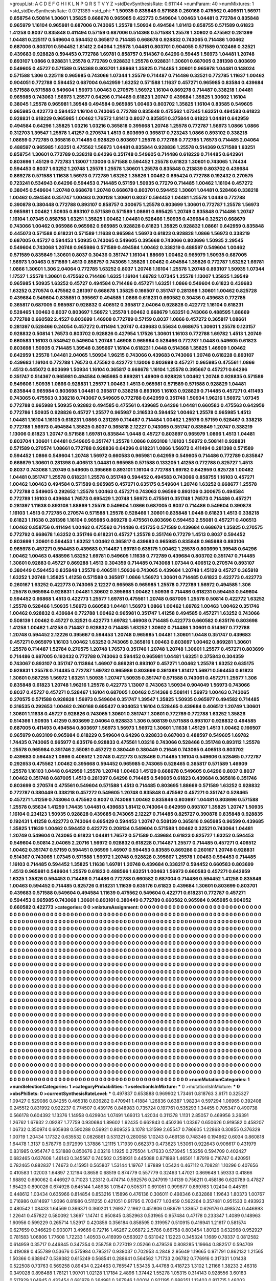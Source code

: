 >groupList:
A C D E F G H I K L
N P Q R S T V Y Z 
>stdDevSynthesisRate:
0.611144 
>numParam:
40
>numMixtures:
1
>std_stdDevSynthesisRate:
0.0721389
>std_phi:
***
1.50935 0.835848 0.571588 0.260168 0.475562 0.406511 1.56971 0.858754 0.50814 1.30601
1.35825 0.668678 0.965985 0.422773 0.549604 1.00463 1.04481 0.772784 0.835848 0.965979
1.16104 0.965981 0.687006 0.743065 1.25578 1.50934 0.494584 1.81413 0.858755 0.571589
0.61823 1.41258 0.8037 0.835848 0.411494 0.57159 0.687006 0.514368 0.571588 1.25578
1.30602 0.475562 0.281399 1.04481 0.225117 0.549604 0.594452 0.365817 0.714485 0.668678
0.928832 0.743065 0.714486 1.00462 0.687006 0.803701 0.594452 1.81412 2.04064 1.25578
1.04481 0.803701 0.904055 0.571589 0.102466 0.32521 0.439683 0.928828 0.594453 0.772788
1.69781 0.858757 0.514367 0.64296 0.59445 1.56973 1.04481 1.20748 0.893107 1.0866
0.928831 1.25578 0.772789 0.928832 1.25578 0.928831 1.30601 0.687005 0.281398 0.803699
0.549605 0.45727 0.571589 0.514368 0.803701 1.88668 1.35825 0.714485 1.30601 0.965978
1.04481 0.148024 0.571588 1.306 0.225118 0.965985 0.743066 1.07344 1.25579 0.714487
0.714486 0.32521 0.772785 1.11637 1.00462 0.904051 0.772788 0.594452 0.687004 0.642959
1.63252 0.571588 1.11637 0.457271 0.965985 0.83584 0.439684 0.571588 0.571588 0.549604
1.56973 1.00463 0.270575 1.56972 1.16104 0.869278 0.714487 0.338218 1.04481 0.965985
0.743063 1.56973 1.25577 0.64296 0.714485 0.61823 1.20747 0.439684 1.35825 1.30602
1.16104 0.38045 1.25578 0.965981 1.39548 0.494584 0.965985 1.00463 0.803702 1.35825
1.16104 0.83585 0.549605 0.965985 0.422773 0.594452 1.16104 0.743065 0.772788 0.835848
0.475562 1.07345 1.63251 0.494583 0.61823 0.928831 0.618229 0.965985 1.00462 1.76572
1.81413 0.8037 0.835851 0.375844 0.61823 1.04481 0.642959 0.494584 0.64296 1.35825
1.03216 1.03216 0.365818 0.395668 1.20748 1.25578 0.772787 1.56973 1.0866 1.0866
0.312703 1.39547 1.25578 1.41257 0.270574 1.4513 0.803699 0.365817 0.723243 1.0866
0.893102 0.338218 1.08659 0.772785 0.365816 0.714485 0.928829 0.803697 1.25578 0.772788
0.772785 1.76573 0.714485 2.04064 0.488597 0.965985 1.63251 0.475562 1.56973 1.04481
0.835844 0.928836 1.25578 0.514369 0.571588 1.63251 0.858754 1.30601 0.772789 0.338218
0.64296 0.351748 0.549605 0.714486 0.618229 0.714485 0.642961 0.803696 1.45129 0.772783
1.13007 1.13006 0.571588 0.594452 1.25578 0.61823 1.30601 0.743065 1.74434 0.594453
0.8037 1.63252 1.20748 1.25578 1.25578 1.30601 1.25578 0.835848 0.213839 0.803702
0.439684 0.869278 0.571588 1.11638 1.56973 0.772789 1.63252 1.35826 1.00462 0.695424
0.772788 0.192432 0.270575 0.723241 0.534943 0.64296 0.594453 0.714485 0.57159 1.50935
0.77279 0.714485 1.00462 1.16104 0.457272 0.38045 0.549604 1.20748 0.668678 1.20748
0.668678 0.803701 0.594452 1.30601 1.04481 0.528466 0.338218 1.00462 0.494584 0.351747
1.00463 0.200128 1.30601 0.8037 0.594452 1.04481 1.25578 1.0448 0.772788 0.390878
0.380448 0.772788 0.893107 0.858757 0.300675 1.25578 0.803699 1.30601 0.772787 1.25578
1.56973 0.965981 1.00462 1.50935 0.893107 0.571589 0.571589 1.08661 0.695425 1.20749
0.835848 0.714486 1.20747 1.16104 1.07345 0.858758 1.63251 1.35825 1.00462 1.04481
0.528466 1.50935 0.439684 0.32521 0.668679 0.743066 1.00462 0.965986 0.965982 0.965985
0.928828 0.61823 1.35825 0.928832 1.08661 0.642959 0.835848 0.445073 0.571588 0.618231
0.571589 1.11638 0.965984 1.56973 0.61823 0.928828 1.0866 1.56973 0.338219 0.687005
0.45727 0.594453 1.50935 0.743065 0.549605 0.395668 0.743066 0.803696 1.50935 2.29545
0.549604 0.743068 1.20748 0.965986 0.571589 0.494584 1.00462 0.338219 0.488597 0.549604
1.00462 0.571589 0.835849 1.30601 0.8037 0.30436 0.351747 1.16104 1.88669 1.00462
0.965979 1.50935 0.687005 1.56973 1.00463 0.571589 1.4513 0.858757 0.743065 1.35826
1.00462 0.494584 1.35826 0.772787 1.63252 1.69781 1.0866 1.30601 1.306 2.04064
0.772785 1.63252 0.8037 1.20748 1.16104 1.25578 1.20748 0.893107 1.50935 1.07344
1.17527 1.25578 1.30601 0.475562 0.714486 1.6325 1.16104 1.69782 1.07345 1.25578
1.13007 1.35825 1.39549 0.965985 1.50935 1.63252 0.45727 0.494584 0.714486 0.457271
1.63251 1.0866 0.549604 0.61823 0.439683 1.63252 0.270574 0.475562 0.281397 0.668678
1.35825 0.166507 0.351747 0.281398 1.30601 1.00462 0.825728 0.439684 0.549604 0.835851
0.395667 0.494585 1.0866 0.618231 0.660582 0.30436 0.439683 0.772785 0.365817 0.687005
0.965987 0.928832 0.406512 0.365817 2.04064 0.928828 0.422772 1.16104 0.618231 0.528465
1.00463 0.8037 0.803697 1.56972 1.25578 1.00462 0.668679 1.63251 0.743066 0.488595
1.88669 0.772788 0.660582 2.4527 0.803699 1.46908 0.772789 0.57159 0.8037 1.0866
0.457272 0.365817 1.08661 0.281397 0.528466 0.24054 0.457272 0.411494 1.20747 0.439683
0.55634 0.668675 1.30601 1.25578 0.123157 0.928832 0.50814 1.76573 0.803702 0.928826
0.427954 1.17526 1.30601 1.16103 0.772788 1.69782 1.4513 1.20749 0.660583 1.16103
0.534942 0.549604 1.20748 1.46908 0.965984 0.528466 0.772787 1.0448 0.549605 0.61823
0.803698 1.50935 0.714485 1.39548 0.395667 1.16104 0.618231 1.0448 0.514368 1.35825
1.46909 1.00462 0.642959 1.25578 1.04481 2.04065 1.50934 1.96215 0.743066 0.439683
0.743066 1.20748 0.618228 0.893107 0.439683 1.16104 0.772788 1.76573 0.475562 0.422772
1.13006 0.803698 0.457271 0.965985 0.475561 1.0866 1.4513 0.445072 0.803699 1.50934
1.16104 0.365817 0.668678 1.16104 1.25578 0.395667 0.457271 0.64296 0.351747 0.514367
0.965981 0.494584 0.965985 0.869281 1.46909 0.928828 1.00462 1.20748 0.928835 0.571589
0.549606 1.50935 1.0866 0.928831 1.25577 1.00463 1.4513 0.965981 0.571589 0.571588
0.928829 1.04481 0.835844 0.965984 0.803698 1.04481 0.365817 0.338218 0.893105 1.16103
0.928829 0.714485 0.457271 0.411493 0.743065 0.475563 0.338218 0.743067 0.549605 0.772788
0.642959 0.351748 1.50934 1.96216 1.56972 1.07345 0.772788 0.965988 1.50935 0.92882
0.494585 0.475561 0.439685 0.64296 1.04481 0.660583 0.475563 0.642959 0.772786 1.50935
0.928826 0.45727 1.25577 0.965987 0.316533 0.594452 1.00462 1.25578 0.965985 1.4513
1.04481 1.16104 1.16105 0.618231 1.0866 0.231289 0.714487 0.714484 1.00462 1.25578
0.57159 0.528467 0.338218 0.772788 1.56973 0.494584 1.35825 0.8037 0.365818 2.12227
0.743065 0.351747 0.835849 1.20747 0.338219 1.13006 0.61823 1.20747 0.571588 1.69781
0.835844 1.0448 0.45727 0.803697 0.965979 1.0866 1.4513 1.04481 0.803704 1.30601
1.04481 0.549605 0.351747 1.25578 1.0866 0.893108 1.16103 1.56972 0.508141 0.928831
0.571589 0.270574 1.08661 0.772788 0.928836 0.64296 0.618231 1.0866 1.56972 0.411494
0.281398 0.571589 0.594452 1.0866 0.549604 1.20748 1.56972 0.660583 0.965981 0.642959
0.549605 0.714486 0.772789 0.835847 0.668679 1.30601 0.281398 0.406513 1.04481 0.965985
0.571588 0.133205 1.41258 0.772788 0.825727 1.4513 0.8037 0.743068 1.20749 0.549605
0.395666 0.893101 1.16104 0.772788 1.69782 0.642959 0.825728 1.00462 1.04481 0.351747
1.25578 0.618231 1.25578 0.351748 0.594452 0.494583 0.743066 0.858755 1.16103 0.457271
1.00462 1.00463 0.494584 0.571589 0.965985 0.457271 0.635175 0.549604 1.20748 1.63252
0.668677 1.25578 0.772788 0.549605 0.292652 1.25578 1.00463 0.457271 0.743063 0.96599
0.893106 0.300675 0.494584 0.772789 1.16103 0.439684 1.76573 0.695429 1.20748 1.56973
0.475561 0.351748 1.76573 0.714486 0.457271 0.281397 1.11638 0.893108 1.88669 1.25578
0.549604 1.0866 0.687005 0.8037 0.714486 0.549604 0.390878 1.16103 1.4513 0.772785
0.270574 0.571588 1.25578 0.528466 1.30601 0.835848 1.0448 0.61823 1.4513 0.338218
0.61823 1.11638 0.281398 1.16104 0.965985 0.869278 0.475561 0.803696 0.594453 2.55081
0.457271 0.406513 1.00462 0.858756 0.411494 1.00462 0.475562 0.714486 0.451735 0.571589
0.439684 0.668678 1.35825 0.270575 0.772792 0.668678 1.63252 0.351746 0.618231 0.45727
1.25578 0.351746 0.77279 1.4513 0.8037 0.594452 0.803699 1.30601 0.594453 1.63252
1.00462 0.365817 0.439683 0.965985 0.835848 0.965988 0.893106 0.965978 0.457271 0.594453
0.439683 0.714487 1.69781 0.635175 1.00462 1.25578 0.803699 1.39548 0.64296 1.00462
1.00463 0.488596 1.63252 1.69781 0.549605 1.11638 0.772789 0.439684 0.803702 0.351747
0.714485 1.30601 0.92883 0.45727 0.869288 1.4513 0.304359 0.714485 0.743068 1.07344
0.406512 0.270574 0.893107 0.380449 0.594453 0.835848 1.25578 0.406511 1.50936 0.743065
0.439684 1.20748 1.45129 0.45727 0.365818 1.63252 1.20748 1.35825 1.41258 0.571588
0.365817 1.0866 1.56973 1.30601 0.714485 0.61823 0.422773 0.422773 0.260167 1.63252
0.422773 0.743065 2.12227 0.965985 0.965985 1.25578 0.772789 1.56972 0.494585 1.306
1.25578 0.965984 0.928831 1.04481 1.30602 0.395668 1.00462 1.50936 0.714486 0.618231
0.594453 0.549604 0.594452 0.66868 1.4513 0.422773 1.25577 1.69781 0.475561 1.20748
0.687005 1.25578 0.50814 0.422772 1.63252 1.25578 0.528466 1.50935 1.56973 0.660583
1.04481 1.56973 1.0866 1.00462 1.69782 1.00463 1.00462 0.351746 1.00462 0.928832
0.439684 0.772788 1.00462 0.965981 0.351747 1.41258 0.494585 0.457271 1.63252 0.743066
0.508139 1.00462 0.45727 0.32521 0.422773 1.69782 1.46908 0.714485 0.422773 0.660582
0.635176 0.803698 1.41258 1.00462 1.41258 0.714487 0.928832 0.714485 1.63252 1.30602
0.714486 1.30601 0.514367 0.772788 1.20748 0.594452 2.12226 0.395667 0.594453 1.20748
0.965985 1.04481 1.30601 1.0448 0.351747 0.439683 0.457271 0.965979 1.16103 1.00462
1.63252 0.743065 0.365816 1.00463 0.803697 1.00462 0.869281 1.30601 1.25578 0.714487
1.52784 0.270575 1.20748 1.76573 0.351746 1.20748 1.20748 1.30601 1.25577 0.457271
0.803699 0.714486 0.687005 0.192432 0.772788 0.743063 0.594452 0.965981 1.04481 1.63251
0.375843 0.304359 0.743067 0.893107 0.351747 0.113864 1.46907 0.869281 0.893107 0.457271
1.00462 1.25578 1.63252 0.635175 0.928831 1.25578 0.714485 0.772787 1.69782 0.965986
0.803699 0.361389 1.81412 1.56971 0.594453 0.61823 1.30601 0.587255 1.56972 1.63251
1.50935 1.20747 1.50935 0.351747 0.571588 0.743061 0.457271 1.25577 1.306 0.835848
0.61823 1.20748 1.96216 1.25578 0.422773 1.13007 0.743063 1.50934 0.904049 1.56973
0.743066 0.8037 0.45727 0.457271 0.528467 1.16104 0.687005 1.00462 0.514368 0.508141
1.56973 1.00463 0.743065 0.270575 0.571588 0.928828 1.56973 0.549604 0.351747 1.39547
1.35825 1.50935 0.965977 0.494582 0.714485 0.316535 0.292653 1.00462 0.260168 0.695427
0.904053 1.16104 0.528465 0.439684 0.406512 1.20749 1.30601 1.30601 1.11638 0.45727
0.928826 0.743065 1.30601 0.351747 1.30601 0.772789 0.772788 1.63252 1.35826 0.514366
1.50935 1.41259 0.803699 2.04064 0.928833 1.306 0.508139 0.571588 0.893107 0.928832
0.494585 0.687005 0.411493 0.494584 0.803697 1.56973 1.56973 1.56972 1.30601 1.11638
1.45129 1.4513 1.00462 0.166507 0.965979 0.893109 0.965984 0.618229 0.549604 0.64296
0.928833 0.687003 0.488597 0.549605 1.69782 1.74435 0.743065 0.965977 0.635176 0.928833
0.475561 1.03216 0.743066 0.528466 0.351748 0.893112 1.25578 1.25578 0.965984 0.351746
2.55081 0.457272 0.380449 0.380449 0.21646 0.743065 0.406513 0.803702 0.439683 0.594452
1.0866 0.406512 1.20748 0.422773 0.528466 0.714485 1.16104 0.549606 0.528465 0.772787
0.292653 0.475562 1.00462 0.395668 0.594452 0.965985 0.743065 0.528465 0.365817 0.571589
1.46909 1.25578 1.16103 1.0448 0.642959 1.25578 1.20748 1.00463 1.45129 0.668678
0.549605 0.64296 0.8037 0.8037 1.00462 0.351748 0.687005 1.4513 0.281397 0.64296
0.714485 0.549605 0.61823 0.439684 0.365816 0.351746 0.803699 0.270574 0.475561 0.549604
0.571588 1.4513 0.714485 0.803695 1.88669 0.571589 1.63252 0.928832 0.772787 0.380449
0.338218 0.457272 0.549605 1.20748 0.835848 0.475562 0.457271 0.351747 0.528465 0.457271
1.41259 0.743064 0.475562 0.8037 0.743068 1.00462 0.835846 0.803697 1.04481 0.803696
0.571588 1.25578 0.55634 1.41259 1.74435 1.04481 0.439683 1.81412 0.743064 0.642959
0.893107 1.35825 1.20747 1.50935 1.16104 0.234123 1.50935 0.928828 0.439685 0.743065
2.12227 0.714485 0.825727 0.390878 0.835848 0.928835 0.192431 1.41258 0.422773 0.743064
0.695429 0.594453 1.20747 0.508139 0.365816 0.965985 0.96599 0.439685 1.35825 1.11639
1.00462 0.594452 0.422772 0.208134 0.549604 0.571588 1.00462 0.32521 0.743064 1.04481
1.20749 0.549604 0.743065 0.61823 1.04481 1.76572 0.571589 0.439684 0.61823 0.825727
1.63252 0.594453 0.549604 0.50814 2.04065 2.20716 1.56972 0.928832 0.618228 0.714487
1.25577 0.714485 0.457271 0.406512 1.00462 0.351747 0.57159 0.594451 0.96599 1.46907
0.594453 0.83585 0.869286 0.260167 1.20748 0.928831 0.514367 0.743065 1.07345 0.571588
1.56972 1.20748 0.928828 0.395667 1.25578 1.00463 0.594453 0.714485 1.16103 0.714485
0.594452 1.35825 1.11638 1.69781 1.20748 0.439684 0.338217 0.594452 0.660583 0.803699
1.4513 0.965981 0.549604 1.25579 0.61823 0.488596 1.63251 1.00463 1.56973 0.660583
0.457271 0.642959 1.6325 1.35826 0.594453 0.714486 0.714486 0.772788 0.660582 0.687004
0.714486 0.594452 1.41258 0.835846 1.00463 0.594452 0.714485 0.825726 0.618231 1.11639
0.635176 0.61823 0.439684 1.30601 0.803699 0.803701 0.439683 0.571588 0.549604 0.494584
1.11639 0.475562 0.549604 0.422771 0.618231 0.772787 0.457271 0.594453 0.965985 0.743068
1.30601 0.893101 0.380449 0.772789 0.660582 0.965984 0.965985 0.904052 0.660582 0.422773
>categories:
0 0
>mixtureAssignment:
0 0 0 0 0 0 0 0 0 0 0 0 0 0 0 0 0 0 0 0 0 0 0 0 0 0 0 0 0 0 0 0 0 0 0 0 0 0 0 0 0 0 0 0 0 0 0 0 0 0
0 0 0 0 0 0 0 0 0 0 0 0 0 0 0 0 0 0 0 0 0 0 0 0 0 0 0 0 0 0 0 0 0 0 0 0 0 0 0 0 0 0 0 0 0 0 0 0 0 0
0 0 0 0 0 0 0 0 0 0 0 0 0 0 0 0 0 0 0 0 0 0 0 0 0 0 0 0 0 0 0 0 0 0 0 0 0 0 0 0 0 0 0 0 0 0 0 0 0 0
0 0 0 0 0 0 0 0 0 0 0 0 0 0 0 0 0 0 0 0 0 0 0 0 0 0 0 0 0 0 0 0 0 0 0 0 0 0 0 0 0 0 0 0 0 0 0 0 0 0
0 0 0 0 0 0 0 0 0 0 0 0 0 0 0 0 0 0 0 0 0 0 0 0 0 0 0 0 0 0 0 0 0 0 0 0 0 0 0 0 0 0 0 0 0 0 0 0 0 0
0 0 0 0 0 0 0 0 0 0 0 0 0 0 0 0 0 0 0 0 0 0 0 0 0 0 0 0 0 0 0 0 0 0 0 0 0 0 0 0 0 0 0 0 0 0 0 0 0 0
0 0 0 0 0 0 0 0 0 0 0 0 0 0 0 0 0 0 0 0 0 0 0 0 0 0 0 0 0 0 0 0 0 0 0 0 0 0 0 0 0 0 0 0 0 0 0 0 0 0
0 0 0 0 0 0 0 0 0 0 0 0 0 0 0 0 0 0 0 0 0 0 0 0 0 0 0 0 0 0 0 0 0 0 0 0 0 0 0 0 0 0 0 0 0 0 0 0 0 0
0 0 0 0 0 0 0 0 0 0 0 0 0 0 0 0 0 0 0 0 0 0 0 0 0 0 0 0 0 0 0 0 0 0 0 0 0 0 0 0 0 0 0 0 0 0 0 0 0 0
0 0 0 0 0 0 0 0 0 0 0 0 0 0 0 0 0 0 0 0 0 0 0 0 0 0 0 0 0 0 0 0 0 0 0 0 0 0 0 0 0 0 0 0 0 0 0 0 0 0
0 0 0 0 0 0 0 0 0 0 0 0 0 0 0 0 0 0 0 0 0 0 0 0 0 0 0 0 0 0 0 0 0 0 0 0 0 0 0 0 0 0 0 0 0 0 0 0 0 0
0 0 0 0 0 0 0 0 0 0 0 0 0 0 0 0 0 0 0 0 0 0 0 0 0 0 0 0 0 0 0 0 0 0 0 0 0 0 0 0 0 0 0 0 0 0 0 0 0 0
0 0 0 0 0 0 0 0 0 0 0 0 0 0 0 0 0 0 0 0 0 0 0 0 0 0 0 0 0 0 0 0 0 0 0 0 0 0 0 0 0 0 0 0 0 0 0 0 0 0
0 0 0 0 0 0 0 0 0 0 0 0 0 0 0 0 0 0 0 0 0 0 0 0 0 0 0 0 0 0 0 0 0 0 0 0 0 0 0 0 0 0 0 0 0 0 0 0 0 0
0 0 0 0 0 0 0 0 0 0 0 0 0 0 0 0 0 0 0 0 0 0 0 0 0 0 0 0 0 0 0 0 0 0 0 0 0 0 0 0 0 0 0 0 0 0 0 0 0 0
0 0 0 0 0 0 0 0 0 0 0 0 0 0 0 0 0 0 0 0 0 0 0 0 0 0 0 0 0 0 0 0 0 0 0 0 0 0 0 0 0 0 0 0 0 0 0 0 0 0
0 0 0 0 0 0 0 0 0 0 0 0 0 0 0 0 0 0 0 0 0 0 0 0 0 0 0 0 0 0 0 0 0 0 0 0 0 0 0 0 0 0 0 0 0 0 0 0 0 0
0 0 0 0 0 0 0 0 0 0 0 0 0 0 0 0 0 0 0 0 0 0 0 0 0 0 0 0 0 0 0 0 0 0 0 0 0 0 0 0 0 0 0 0 0 0 0 0 0 0
0 0 0 0 0 0 0 0 0 0 0 0 0 0 0 0 0 0 0 0 0 0 0 0 0 0 0 0 0 0 0 0 0 0 0 0 0 0 0 0 0 0 0 0 0 0 0 0 0 0
0 0 0 0 0 0 0 0 0 0 0 0 0 0 0 0 0 0 0 0 0 0 0 0 0 0 0 0 0 0 0 0 0 0 0 0 0 0 0 0 0 0 0 0 0 0 0 0 0 0
0 0 0 0 0 0 0 0 0 0 0 0 0 0 0 0 0 0 0 0 0 0 0 0 0 0 0 0 0 0 0 0 0 0 0 0 0 0 0 0 0 0 0 0 0 0 0 0 0 0
0 0 0 0 0 0 0 0 0 0 0 0 0 0 0 0 0 0 0 0 0 0 0 0 0 0 0 0 0 0 0 0 0 0 0 0 0 0 0 0 0 0 0 0 0 0 0 0 0 0
0 0 0 0 0 0 0 0 0 0 0 0 0 0 0 0 0 0 0 0 0 0 0 0 0 0 0 0 0 0 0 0 0 0 0 0 0 0 0 0 0 0 0 0 0 0 0 0 0 0
0 0 0 0 0 0 0 0 0 0 0 0 0 0 0 0 0 0 0 0 0 0 0 0 0 0 0 0 0 0 0 0 0 0 0 0 0 0 0 0 0 0 0 0 0 0 0 0 0 0
0 0 0 0 0 0 0 0 0 0 0 0 0 0 0 0 0 0 0 0 0 0 0 0 0 0 0 0 0 0 0 0 0 0 0 0 0 0 0 0 0 0 0 0 0 0 0 0 0 0
0 0 0 0 0 0 0 0 0 0 0 0 0 0 0 0 0 0 0 0 0 0 0 0 0 0 0 0 0 0 0 0 0 0 0 0 0 0 0 0 0 0 0 0 0 0 0 0 0 0
0 0 0 0 0 0 0 0 0 0 0 0 0 0 0 0 0 0 0 0 0 0 0 0 0 0 0 0 0 0 0 0 0 0 0 0 0 0 0 0 0 0 0 0 0 0 0 0 0 0
0 0 0 0 0 0 0 0 0 0 0 0 0 0 0 0 0 0 0 0 0 0 0 0 0 0 0 0 0 0 0 0 0 0 0 0 0 0 0 0 0 0 0 0 0 0 0 0 0 0
0 0 0 0 0 0 0 0 0 0 0 0 0 0 0 0 0 0 0 0 0 0 0 0 0 0 0 0 0 0 0 0 0 0 0 0 0 0 0 0 0 0 0 0 0 0 0 0 0 0
0 0 0 0 0 0 0 0 0 0 0 0 0 0 0 0 0 0 0 0 0 0 0 0 0 0 0 0 0 0 0 0 0 0 0 0 0 0 0 0 0 0 0 0 0 0 0 0 0 0
>numMutationCategories:
1
>numSelectionCategories:
1
>categoryProbabilities:
1 
>selectionIsInMixture:
***
0 
>mutationIsInMixture:
***
0 
>obsPhiSets:
0
>currentSynthesisRateLevel:
***
0.497837 0.653888 0.969902 1.73461 0.818763 3.6171 0.325327 1.09427 0.529086 0.84255
0.465318 0.836282 0.470941 1.41884 1.26836 0.6387 1.98234 0.597294 1.06965 0.392408
0.245512 0.831992 0.922237 0.774507 0.439176 0.848983 0.735724 0.197761 0.535293 1.34455
0.705347 0.490738 0.566178 0.604392 1.13376 1.14958 0.629904 1.07491 1.69313 1.42034
0.311378 1.1131 2.85057 0.469956 3.26391 1.26762 1.67932 2.09287 1.77759 0.930684
1.89602 1.92435 0.662843 0.450236 1.03367 0.650626 0.919582 0.458207 1.06732 0.350974
0.605938 0.590288 0.56921 0.809525 3.1078 1.31599 2.65547 0.786605 1.22868 0.30855
0.376329 1.00719 1.20434 1.17322 0.635532 0.0826861 0.531321 0.280058 1.10243 0.469138
0.748346 0.194962 0.6034 0.860818 1.64478 1.3137 0.578776 0.972999 1.37886 1.21115
1.71939 0.662373 0.473623 1.53061 0.922643 0.906617 0.431979 0.831985 0.954747 0.531888
0.850676 2.03216 1.1925 0.275504 1.47633 0.573945 1.53256 0.594709 0.402427 0.682465
0.637608 1.46143 0.345567 0.740502 0.258931 0.445088 0.871898 1.46501 1.87919 0.716747
0.420951 0.782465 0.882837 1.74673 0.415951 0.565807 1.53144 1.19767 1.97889 1.05424
0.467112 0.708281 1.10296 0.407656 0.410583 1.02003 1.64897 2.12194 0.8658 0.68519
0.874779 0.557779 0.32463 1.47021 0.869648 1.59333 0.41866 1.98892 0.690062 0.446927
0.71023 1.23312 0.474714 0.592576 0.247919 1.14139 0.756211 0.458186 0.620789 0.47827
1.65423 0.890026 0.674928 0.645144 1.48938 1.01547 0.505371 0.691051 0.999877 0.869763
1.02404 0.445191 0.448612 1.03434 0.635966 0.814854 0.853216 1.15896 0.476136 0.306011
0.498346 0.632868 1.19643 1.80373 1.00767 0.716986 0.814697 1.9396 0.81986 0.511255
0.421051 0.91795 0.703477 1.03459 0.562264 0.357481 0.951533 0.493923 0.480542 1.08433
1.64569 0.366371 0.360201 1.26937 2.1962 0.451806 0.68679 1.33657 0.626176 0.498524
0.446893 1.22641 0.457822 0.580092 1.3697 1.14741 0.950845 0.852963 0.531965 0.957484
0.47178 0.233347 1.4089 0.148963 1.60956 0.599229 0.265714 1.52917 0.420856 0.356184
0.858595 0.319957 0.510915 0.416941 1.21617 0.581574 0.627659 0.346629 0.903071 3.49666
0.72716 1.46267 2.06872 2.5786 0.66758 0.803454 1.80126 0.632968 0.952927 0.781583
1.06806 1.77608 1.72233 1.40503 0.416999 0.563927 0.631042 1.12223 0.345324 1.1689
0.78337 0.0812582 0.614959 0.35717 0.446845 0.347354 0.258758 0.727019 2.05266 0.479526
0.808285 1.19664 0.882517 0.594709 0.419088 0.455789 0.53676 0.575984 0.795217 0.938037
0.702953 4.2848 2.95649 1.19665 0.971791 0.862132 1.21565 1.50366 0.638947 0.539382
0.615249 0.568541 0.288641 0.564562 1.71733 2.06782 0.776916 0.317331 1.01438 0.522508
0.73763 0.569258 0.89434 0.224463 0.765547 1.53435 3.44768 0.418723 1.3102 1.21166
1.38233 2.46318 0.349028 0.898488 1.78121 1.90701 1.02128 1.17184 2.4896 1.37442
1.55278 1.05315 0.314143 0.928556 3.60183 0.517929 1.04945 0.433454 0.681979 0.264981
0.267946 1.00014 0.921195 0.688351 1.13403 0.817715 1.48203 0.963914 0.701587 0.595837
2.04716 0.475807 1.21229 0.373357 1.57663 1.02569 0.594641 0.591712 0.667715 0.544487
0.990984 0.437937 2.06002 0.916992 0.70514 1.18128 1.45279 0.875802 0.709163 1.11615
1.34868 0.562585 0.924511 1.01747 0.569053 0.806056 0.488798 1.09729 3.42545 1.5499
0.95857 1.26751 0.502516 0.285993 1.19581 0.799298 0.377228 1.27024 0.774248 1.15
2.51688 0.744765 0.621923 1.62724 1.98789 1.8433 3.06827 0.244341 0.63842 0.806744
1.28606 0.502433 0.638164 1.77203 1.43665 0.705801 0.707625 1.01843 1.16411 1.00564
0.641675 1.11784 1.38713 0.363324 0.730656 0.886799 3.03728 0.908483 0.405014 0.492255
0.686113 0.761175 1.45051 0.472855 1.17787 1.14554 0.65657 0.995659 1.01008 0.303124
0.902196 0.872291 0.423191 0.672887 0.314021 0.255216 0.423518 1.16034 0.402531 0.292725
0.579774 0.289874 0.610126 0.363572 0.683188 0.852164 0.874986 1.37747 0.722638 2.07016
0.310409 1.05301 0.330766 0.718377 0.663331 0.502183 1.37917 0.44258 0.614174 0.304141
0.255014 0.244464 0.546411 0.350987 0.168617 0.570629 3.59377 1.03387 0.882868 1.00079
0.211762 0.831912 0.790266 1.05594 1.02565 0.661726 1.61752 1.13434 0.95013 0.64889
0.226722 1.39915 0.70145 2.89841 0.324567 0.927755 0.426236 1.19096 2.14594 0.938992
1.18557 1.14634 0.77059 0.818054 1.47007 1.20168 0.903374 0.8625 1.85885 0.721406
0.528017 1.20501 2.01935 1.13482 0.74191 1.1312 0.833107 0.319101 0.964403 0.507184
0.659968 0.82825 1.52215 0.162958 0.748862 0.674883 0.937692 0.199043 1.54092 2.76582
0.27943 0.907279 1.31649 0.618138 1.74246 0.352625 0.671138 0.876763 0.729861 0.607735
2.36986 0.883373 0.798162 2.19367 1.1895 1.78512 3.86111 1.43605 0.856335 3.82401
2.02521 0.597411 0.873386 0.541758 2.52835 0.914016 2.09132 0.266689 0.999108 1.24512
0.98213 0.408815 0.578771 0.824744 0.739713 0.551936 0.628729 0.763444 1.73364 0.4684
2.27678 2.75093 0.658467 0.298449 0.966495 1.47998 0.679119 0.693785 2.92696 0.838305
1.44924 0.674059 1.11216 0.457513 1.93345 0.433299 2.76866 0.689622 1.08018 0.509606
0.192387 0.664124 0.975094 0.771298 0.286742 0.261134 0.659685 0.314534 1.14815 0.824964
0.811187 0.406249 0.577027 0.398995 1.85557 0.701378 0.77284 0.272663 0.741416 1.38907
1.1986 0.750227 0.849077 0.5116 0.992676 0.399456 0.731793 0.691937 1.00257 0.306849
0.359607 3.47076 0.735232 0.774644 1.41866 1.60812 0.994556 0.305514 0.957442 2.33069
0.672741 0.43128 0.656736 0.829872 0.277601 0.673438 0.552956 0.545387 0.480235 1.0338
0.97243 1.29888 1.26596 0.543587 0.860677 0.866884 0.491267 0.533536 1.81718 0.827495
1.03473 0.704659 0.341826 0.405473 0.869976 0.922825 1.04198 1.04579 0.665596 0.525765
0.601122 1.00951 4.4162 0.95851 0.829175 1.48648 1.62316 0.989332 0.65769 0.820152
1.33517 2.25882 0.362526 0.432003 0.320097 0.722867 0.797555 0.918656 0.623026 0.485867
1.55036 1.72898 1.33987 3.65493 0.333618 1.20866 1.22486 0.676992 0.957083 0.62456
0.827502 1.28683 0.653994 0.430824 1.35813 0.889175 0.30753 0.704561 2.78907 0.440829
0.753758 1.09261 0.292815 0.788825 0.530672 1.73483 1.04071 0.78449 0.902654 0.443194
1.65406 1.18637 1.47098 0.783698 0.649729 1.09621 0.181793 0.683259 1.76272 0.620859
0.421629 1.36715 0.762242 0.847028 0.989613 0.942122 1.76615 0.993731 1.47791 0.814203
0.402159 0.488494 0.904666 0.60407 1.37498 0.91275 0.486675 0.932378 0.934084 0.266348
0.410864 1.91685 3.13223 0.290256 0.681485 0.735853 0.686338 0.341758 1.15275 0.71201
1.59141 3.09026 1.01685 0.886486 0.291288 0.792565 0.762695 0.778775 0.518227 1.11388
1.92082 0.995731 1.21398 0.666942 1.10686 0.378506 0.454721 0.964813 0.674653 1.00844
1.38282 0.715018 0.589634 0.501746 0.594456 0.688759 2.10449 1.37469 0.750639 0.419931
1.35474 1.89788 0.268908 0.737611 0.959427 0.300368 1.0117 0.840246 0.244586 1.20606
1.31595 0.439484 0.798709 1.10449 0.566141 0.729674 0.666837 0.40845 0.513699 2.02222
0.265472 0.637274 0.61194 0.852755 2.23813 0.618591 1.00739 2.07463 1.88294 1.075
0.784768 1.78901 1.41284 0.792293 0.194681 0.768941 1.86919 1.01474 0.57597 0.35594
0.791379 0.476419 1.22768 1.29305 1.37373 0.259159 0.700583 1.95649 0.448691 0.734898
1.68665 2.43981 0.686243 0.583422 0.564086 1.84819 0.327449 0.802572 1.18683 0.414551
1.17693 0.863589 0.545952 0.694465 1.91462 0.852539 0.489017 0.917341 0.385671 0.315569
1.25463 0.382757 0.754049 0.527074 0.963242 0.70694 1.09103 0.71062 0.743704 0.620514
3.77242 1.07763 0.504191 2.66425 0.286444 2.09708 0.401434 0.836324 0.657126 3.34959
0.84269 0.347226 1.26254 0.166392 0.322678 0.649639 1.12596 0.725448 0.706262 0.649653
2.05238 1.66699 0.773017 0.489495 1.61911 0.441238 1.17171 0.613622 1.09075 0.859171
1.78818 0.863362 0.882596 1.19024 0.503461 0.765146 0.427109 1.72431 0.729958 0.633842
0.674009 1.5222 0.689851 0.603883 0.724455 0.958898 1.43833 0.540438 0.889831 0.290518
0.349317 2.97986 0.958541 0.893511 0.528517 0.385546 0.613833 0.420244 1.54305 0.989432
1.52831 0.629332 1.45327 0.977372 0.829911 0.445947 1.37825 0.699908 0.758674 0.703742
0.491599 1.03224 0.709286 0.532773 0.84262 0.489538 1.29824 1.07634 0.822945 1.09212
1.50438 0.535924 0.450299 0.679804 0.714607 0.886933 0.943797 0.794909 0.51272 0.655117
1.4457 1.29229 0.484153 1.58478 1.34915 0.614864 0.600676 1.15487 0.195678 1.13926
2.16382 0.358894 0.326173 2.00271 0.946711 0.789454 0.526568 0.528517 0.857013 0.678545
1.59053 0.640243 0.649017 0.356121 1.01513 0.663168 0.924037 1.00838 1.26354 0.595036
1.18459 0.788318 0.655205 1.23333 1.40416 0.375072 0.887233 0.560223 0.855743 0.327159
0.370471 0.952311 0.828404 1.01092 0.803227 3.46069 0.215777 0.801877 1.11067 0.958773
0.631793 0.827036 1.53931 0.851314 0.515943 1.11587 0.710088 1.06023 1.37566 0.246923
0.846028 0.858093 1.60501 1.08915 0.902433 0.820421 0.813154 0.286505 0.225703 0.837626
0.8278 0.802581 0.502935 0.54914 0.637301 0.67101 1.63189 1.78542 0.521965 0.823494
1.9719 0.809257 0.541865 0.495583 0.902949 0.833061 0.585273 3.35594 0.982834 0.429436
1.98432 1.2161 2.16655 1.92117 2.16825 1.27072 0.564133 0.743883 1.29805 0.855729
1.20445 0.611985 0.917543 0.755394 0.563693 0.438704 0.535556 0.729491 0.3961 0.452141
2.6036 0.988586 1.05349 1.20848 0.808114 0.810512 0.810259 1.74701 0.870063 0.291626
0.415604 0.481331 0.483226 0.66436 1.05861 2.95485 0.974342 0.795217 0.612437 0.436449
0.330648 0.896531 4.1451 0.46554 0.602705 0.845798 0.335154 0.818218 0.305951 0.955067
1.31007 1.23508 0.45279 0.451581 3.84796 0.264234 0.376312 0.494422 0.433398 0.917126
0.706431 0.869141 0.631555 1.3486 1.19299 0.655999 0.852935 0.363494 0.571855 0.432665
1.54687 0.771348 1.32047 0.573108 1.4268 2.86621 0.444973 0.519193 0.738602 1.32968
0.353782 0.245028 0.659805 1.94156 0.921423 0.249511 0.985995 1.02335 0.398707 0.874094
1.08284 1.39166 0.392105 0.421771 0.771887 0.724885 0.449007 0.566028 0.139293 0.33035
0.603781 0.753096 0.209472 1.62535 0.818854 0.543723 0.981777 0.475234 0.574673 2.70697
0.894781 0.322343 0.468761 0.417961 1.47245 0.542836 0.487093 0.318097 0.524057 0.828895
0.917507 1.39551 1.19246 0.870128 1.5583 0.62438 0.485207 0.384905 0.999116 1.7067
0.372691 1.15314 0.756576 2.01817 0.958421 0.447767 0.999758 0.989301 0.985689 1.79549
0.718054 0.636105 0.461567 2.13292 1.01344 4.87362 1.05935 0.528026 2.17992 1.64743
0.843119 0.899196 1.19834 1.06426 1.75581 1.75972 1.01586 0.597649 0.857616 1.43543
0.59272 1.5272 0.327601 1.36466 0.487854 1.14153 1.76408 0.171844 1.05792 1.02464
0.257597 1.02198 0.507768 0.35463 0.811179 0.760572 1.42366 0.940246 0.905164 0.564391
1.09194 1.26632 1.62536 0.716285 0.427065 0.704696 0.482891 0.477409 0.724566 0.568525
1.25712 0.269513 1.16753 1.4829 0.683785 0.776383 0.411864 1.2727 1.84563 1.06407
0.704388 0.671788 1.29478 1.04574 0.50449 0.62016 0.807859 0.48409 1.20297 0.391818
2.14815 0.550022 0.680402 1.83077 1.32346 0.393327 0.430401 0.352072 2.05191 2.34249
0.570324 0.814713 1.88228 0.847716 1.39266 0.658685 0.914549 1.00453 2.43677 0.875321
0.606497 1.26767 0.425106 1.85346 0.99016 0.951772 0.474784 0.95501 1.04205 1.92295
1.70168 1.41742 0.900864 1.19012 0.873508 0.79806 1.14893 0.796565 2.67203 0.788025
0.875114 0.589556 0.646958 0.589799 1.46004 0.517081 0.508049 0.658193 0.888031 0.622939
1.15883 2.75348 0.751614 0.582921 1.08925 1.32556 0.886981 0.827034 1.64791 0.930099
1.49678 1.28026 0.88349 3.86586 1.28329 1.90682 2.95343 0.966779 0.703943 0.877397
1.18529 1.10264 1.48524 0.58724 0.448072 1.28126 0.983279 1.00578 0.738069 1.86428
0.971942 1.71511 1.33389 0.495364 0.820781 1.57575 0.735491 1.05671 1.1839 0.565372
0.282231 0.790767 0.793406 0.653979 0.756138 0.780019 1.53399 0.552854 0.593108 0.527043
1.47138 0.673478 0.693126 1.03027 0.470037 0.499301 1.26937 0.7431 1.37689 1.08429
0.633082 0.339666 0.497909 0.407281 0.656684 1.53539 0.99468 1.11219 1.93533 1.89707
1.05794 1.20531 0.687174 1.20146 0.758023 1.09848 1.72347 0.890468 2.00482 0.659735
1.06507 0.634616 0.440361 1.63962 2.08335 0.446925 0.500867 1.10814 0.560647 0.487048
0.663443 1.99804 1.41694 1.43534 0.857675 1.26351 0.980025 0.98417 1.13023 0.733018
1.97291 1.11444 0.692921 1.19425 0.685602 0.220084 1.02345 2.38549 0.618895 0.824612
0.869653 0.807328 1.23683 1.13077 0.754557 0.320938 0.260376 0.853224 0.655563 1.54604
0.294008 1.08502 1.1893 0.822872 0.529779 1.46236 1.85175 1.58102 0.831307 1.38837
0.794216 1.10204 0.575605 1.84241 0.352398 0.77962 1.61973 0.642206 0.825403 0.673356
0.424466 0.150722 3.09614 1.30999 0.629557 0.428504 1.06439 0.786962 0.876476 0.839653
1.50251 0.520683 0.390274 0.133214 0.209974 1.63142 1.46795 1.65296 1.3692 0.522358
0.458313 0.682311 1.93265 0.345558 0.854383 0.603882 0.8881 0.373345 0.683705 1.04301
1.20508 1.28946 0.620402 1.31689 0.697481 0.54942 2.77154 0.672753 1.30186 0.697214
1.06903 2.32783 0.366671 1.97569 1.19508 1.01573 1.38521 0.609937 1.61359 0.464011
1.20523 1.38144 1.06799 0.587515 0.60605 0.790371 0.913177 1.51493 1.64195 1.31937
0.337982 1.68522 2.15444 1.49374 1.34414 0.671309 1.21064 0.998171 0.384856 0.858495
0.325444 0.476216 1.21692 0.728977 0.737502 0.489429 0.992607 0.882297 0.649262 1.33716
>noiseOffset:
>observedSynthesisNoise:
>std_NoiseOffset:
>mutation_prior_mean:
***
0 0 0 0 0 0 0 0 0 0
0 0 0 0 0 0 0 0 0 0
0 0 0 0 0 0 0 0 0 0
0 0 0 0 0 0 0 0 0 0
>mutation_prior_sd:
***
0.35 0.35 0.35 0.35 0.35 0.35 0.35 0.35 0.35 0.35
0.35 0.35 0.35 0.35 0.35 0.35 0.35 0.35 0.35 0.35
0.35 0.35 0.35 0.35 0.35 0.35 0.35 0.35 0.35 0.35
0.35 0.35 0.35 0.35 0.35 0.35 0.35 0.35 0.35 0.35
>std_csp:
0.1 0.1 0.1 0.1 0.1 0.1 0.1 0.1 0.1 0.1
0.1 0.1 0.1 0.1 0.1 0.1 0.1 0.1 0.1 0.1
0.1 0.1 0.1 0.1 0.1 0.1 0.1 0.1 0.1 0.1
0.1 0.1 0.1 0.1 0.1 0.1 0.1 0.1 0.1 0.1
>currentMutationParameter:
***
-0.451092 1.07371 0.710072 0.668147 1.13533 -1.19833 0.804862 -0.678681 0.607276 0.799776
0.98306 0.313122 1.22462 -1.37961 0.407206 0.99876 0.625735 0.209182 -0.335757 1.11672
-0.40331 0.838622 0.327753 -0.842811 -0.945611 0.159829 -0.974997 1.01004 0.131874 -0.480908
0.948231 0.561662 -0.514328 1.17804 0.733329 0.349762 1.0815 0.563464 0.878603 0.919166
>currentSelectionParameter:
***
0.61222 -0.406605 0.360628 -0.540682 -0.364532 0.702198 -0.944424 -0.406738 -0.13445 0.0704822
-0.58553 1.19883 -0.738463 1.01702 0.617181 -0.673474 -0.123588 -0.281003 1.40004 -0.698001
-0.722675 -0.127813 -0.398249 0.142827 0.578301 0.946547 0.982807 -0.205603 0.706345 0.391414
-0.436985 -0.20139 0.498334 -0.584105 0.0579482 0.673551 -0.502604 -0.0513174 -0.724115 -0.690426
>covarianceMatrix:
A
0.000349088	0.000128623	0.000208726	-0.000197141	-8.12765e-05	-0.000102745	
0.000128623	0.000366147	1.40135e-05	-4.91416e-05	-0.000157223	-1.78715e-05	
0.000208726	1.40135e-05	0.000591804	-0.000136013	-5.55303e-05	-0.000303505	
-0.000197141	-4.91416e-05	-0.000136013	0.000256986	9.84142e-05	0.000108363	
-8.12765e-05	-0.000157223	-5.55303e-05	9.84142e-05	0.000192391	7.1448e-05	
-0.000102745	-1.78715e-05	-0.000303505	0.000108363	7.1448e-05	0.00026299	
***
>covarianceMatrix:
C
0.00149561	-0.00108324	
-0.00108324	0.00108739	
***
>covarianceMatrix:
D
0.000832482	-0.000627278	
-0.000627278	0.00066472	
***
>covarianceMatrix:
E
0.00069216	-0.000482554	
-0.000482554	0.000541532	
***
>covarianceMatrix:
F
0.000946696	-0.000783831	
-0.000783831	0.00090758	
***
>covarianceMatrix:
G
0.000599724	0.00024532	0.000155038	-0.000406315	-0.000212962	-0.000138721	
0.00024532	0.000589919	3.47111e-05	-4.12998e-05	-0.000189248	7.71531e-05	
0.000155038	3.47111e-05	0.000549283	-0.000125155	-5.97959e-05	-0.000246486	
-0.000406315	-4.12998e-05	-0.000125155	0.000494415	0.000224694	0.000247954	
-0.000212962	-0.000189248	-5.97959e-05	0.000224694	0.000236038	8.26956e-05	
-0.000138721	7.71531e-05	-0.000246486	0.000247954	8.26956e-05	0.000374123	
***
>covarianceMatrix:
H
0.00236703	-0.00181907	
-0.00181907	0.00184064	
***
>covarianceMatrix:
I
0.000731752	0.000133519	-0.000657016	-6.22806e-05	
0.000133519	0.000359617	-0.000112831	-0.000208861	
-0.000657016	-0.000112831	0.000812214	8.08018e-05	
-6.22806e-05	-0.000208861	8.08018e-05	0.000207339	
***
>covarianceMatrix:
K
0.000780934	-0.000523677	
-0.000523677	0.000555852	
***
>covarianceMatrix:
L
0.000245988	-5.56493e-05	-0.000218318	-6.14888e-05	-5.94208e-05	-0.00024634	9.80549e-05	0.000196225	7.27602e-05	1.41849e-05	
-5.56493e-05	0.000310939	0.000354664	0.000161982	0.000116203	0.0001663	-0.000234108	-0.00025228	-7.18116e-05	-4.97101e-05	
-0.000218318	0.000354664	0.000969323	0.00032819	0.000251317	0.000380285	-0.00037338	-0.000686502	-0.000197404	-0.000106837	
-6.14888e-05	0.000161982	0.00032819	0.000169297	0.00010184	0.000132619	-0.000163132	-0.00024895	-8.15058e-05	-2.91837e-05	
-5.94208e-05	0.000116203	0.000251317	0.00010184	0.000254198	0.000164067	-0.000107071	-0.000146038	-3.56085e-05	-4.73949e-05	
-0.00024634	0.0001663	0.000380285	0.000132619	0.000164067	0.00044042	-0.000226705	-0.000309329	-0.000111051	-4.04931e-05	
9.80549e-05	-0.000234108	-0.00037338	-0.000163132	-0.000107071	-0.000226705	0.000282947	0.000294485	9.42301e-05	2.77732e-05	
0.000196225	-0.00025228	-0.000686502	-0.00024895	-0.000146038	-0.000309329	0.000294485	0.00058333	0.00018359	8.36396e-05	
7.27602e-05	-7.18116e-05	-0.000197404	-8.15058e-05	-3.56085e-05	-0.000111051	9.42301e-05	0.00018359	7.22902e-05	2.44611e-05	
1.41849e-05	-4.97101e-05	-0.000106837	-2.91837e-05	-4.73949e-05	-4.04931e-05	2.77732e-05	8.36396e-05	2.44611e-05	7.76682e-05	
***
>covarianceMatrix:
N
0.000816666	-0.000496373	
-0.000496373	0.000542586	
***
>covarianceMatrix:
P
0.000572596	0.000436775	0.00010892	-0.000462075	-0.000352587	-0.000102643	
0.000436775	0.00104666	8.69436e-05	-0.000374117	-0.000693497	-6.84242e-05	
0.00010892	8.69436e-05	0.000294799	4.05973e-06	1.85189e-05	-0.000100256	
-0.000462075	-0.000374117	4.05973e-06	0.000590163	0.00041077	0.000153027	
-0.000352587	-0.000693497	1.85189e-05	0.00041077	0.000652248	6.60541e-05	
-0.000102643	-6.84242e-05	-0.000100256	0.000153027	6.60541e-05	0.000146478	
***
>covarianceMatrix:
Q
0.00124956	-0.000937048	
-0.000937048	0.000901319	
***
>covarianceMatrix:
R
0.000262113	5.95682e-05	0.000221942	6.74766e-06	2.73391e-05	-0.000190532	-6.05546e-05	-0.000217168	-3.06731e-05	3.52928e-05	
5.95682e-05	0.000768476	0.000408596	0.000142475	0.000375296	-3.8876e-05	-0.000448305	-0.000408099	-7.29854e-05	-0.000150217	
0.000221942	0.000408596	0.000703959	1.02074e-05	0.000331038	-0.000252858	-0.000366202	-0.000604502	-4.13811e-05	-9.93844e-05	
6.74766e-06	0.000142475	1.02074e-05	0.000276826	7.37664e-05	6.03571e-05	-0.000118275	-3.50821e-05	-6.29463e-05	-2.11296e-05	
2.73391e-05	0.000375296	0.000331038	7.37664e-05	0.000574094	3.4718e-05	-0.000291439	-0.000362352	-2.01972e-05	-0.000198843	
-0.000190532	-3.8876e-05	-0.000252858	6.03571e-05	3.4718e-05	0.000266705	0.000108879	0.000300419	1.72679e-05	-3.48139e-05	
-6.05546e-05	-0.000448305	-0.000366202	-0.000118275	-0.000291439	0.000108879	0.000595452	0.000459698	6.40356e-05	0.00010129	
-0.000217168	-0.000408099	-0.000604502	-3.50821e-05	-0.000362352	0.000300419	0.000459698	0.000834408	8.04453e-05	0.000168887	
-3.06731e-05	-7.29854e-05	-4.13811e-05	-6.29463e-05	-2.01972e-05	1.72679e-05	6.40356e-05	8.04453e-05	5.92464e-05	9.29164e-06	
3.52928e-05	-0.000150217	-9.93844e-05	-2.11296e-05	-0.000198843	-3.48139e-05	0.00010129	0.000168887	9.29164e-06	0.000189215	
***
>covarianceMatrix:
S
0.000398094	0.000307027	0.000138115	-0.000300213	-0.000228359	-0.000146145	
0.000307027	0.000710775	0.000139421	-0.000246993	-0.000405321	-0.000169803	
0.000138115	0.000139421	0.000225157	-7.42039e-05	-7.77455e-05	-0.000127125	
-0.000300213	-0.000246993	-7.42039e-05	0.000400391	0.000268382	0.00013436	
-0.000228359	-0.000405321	-7.77455e-05	0.000268382	0.000388341	0.000159582	
-0.000146145	-0.000169803	-0.000127125	0.00013436	0.000159582	0.000219595	
***
>covarianceMatrix:
T
0.000489953	0.000106669	0.000136504	-0.000378763	-0.000112784	-1.38112e-05	
0.000106669	0.000554611	-0.000104719	-3.61289e-05	-0.000305757	0.000183897	
0.000136504	-0.000104719	0.000355115	-0.000103287	4.36414e-05	-0.000235572	
-0.000378763	-3.61289e-05	-0.000103287	0.000424522	0.000115318	7.45171e-05	
-0.000112784	-0.000305757	4.36414e-05	0.000115318	0.00029494	-6.53184e-05	
-1.38112e-05	0.000183897	-0.000235572	7.45171e-05	-6.53184e-05	0.000346097	
***
>covarianceMatrix:
V
0.000493554	1.02714e-05	5.76188e-05	-0.000413109	-7.93228e-06	3.90971e-06	
1.02714e-05	0.000463098	0.000227497	0.000100044	-0.000334112	-0.000176373	
5.76188e-05	0.000227497	0.000351977	5.25476e-05	-0.000209314	-0.000200401	
-0.000413109	0.000100044	5.25476e-05	0.000549986	-6.42072e-05	-6.96423e-05	
-7.93228e-06	-0.000334112	-0.000209314	-6.42072e-05	0.000358277	0.000171895	
3.90971e-06	-0.000176373	-0.000200401	-6.96423e-05	0.000171895	0.00018456	
***
>covarianceMatrix:
Y
0.00173571	-0.00133686	
-0.00133686	0.00137502	
***
>covarianceMatrix:
Z
0.00179849	-0.00138428	
-0.00138428	0.00152221	
***
